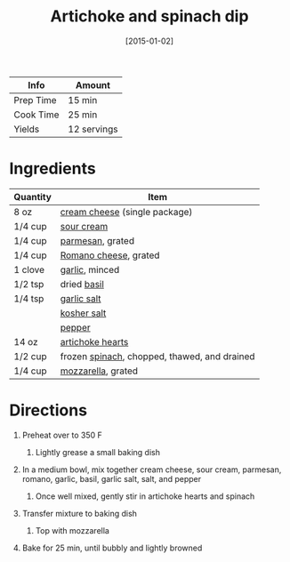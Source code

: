 :PROPERTIES:
:ID:       be00aba6-829e-4998-956d-04d34d12e5e8
:END:
#+TITLE: Artichoke and spinach dip
#+DATE: [2015-01-02]
#+LAST_MODIFIED: [2022-07-25 Mon 08:45]
#+FILETAGS: :recipe:sauce:

| Info      | Amount      |
|-----------+-------------|
| Prep Time | 15 min      |
| Cook Time | 25 min      |
| Yields    | 12 servings |

* Ingredients

| Quantity | Item                                         |
|----------+----------------------------------------------|
| 8 oz     | [[../_ingredients/cream-cheese.md][cream cheese]] (single package)                |
| 1/4 cup  | [[../_ingredients/sour-cream.md][sour cream]]                                   |
| 1/4 cup  | [[../_ingredients/parmesan.md][parmesan]], grated                             |
| 1/4 cup  | [[../_ingredients/romano.md][Romano cheese]], grated                        |
| 1 clove  | [[../_ingredients/garlic.md][garlic]], minced                               |
| 1/2 tsp  | dried [[../_ingredients/basil.md][basil]]                                  |
| 1/4 tsp  | [[../_ingredients/garlic-salt.md][garlic salt]]                                  |
|          | [[../_ingredients/kosher-salt.md][kosher salt]]                                  |
|          | [[../_ingredients/pepper.md][pepper]]                                       |
| 14 oz    | [[../_ingredients/artichoke-hearts.md][artichoke hearts]]                             |
| 1/2 cup  | frozen [[../_ingredients/spinach.md][spinach]], chopped, thawed, and drained |
| 1/4 cup  | [[../_ingredients/mozzarella.md][mozzarella]], grated                           |

* Directions

1. Preheat over to 350 F

   1. Lightly grease a small baking dish

2. In a medium bowl, mix together cream cheese, sour cream, parmesan, romano, garlic, basil, garlic salt, salt, and pepper

   1. Once well mixed, gently stir in artichoke hearts and spinach

3. Transfer mixture to baking dish

   1. Top with mozzarella

4. Bake for 25 min, until bubbly and lightly browned
